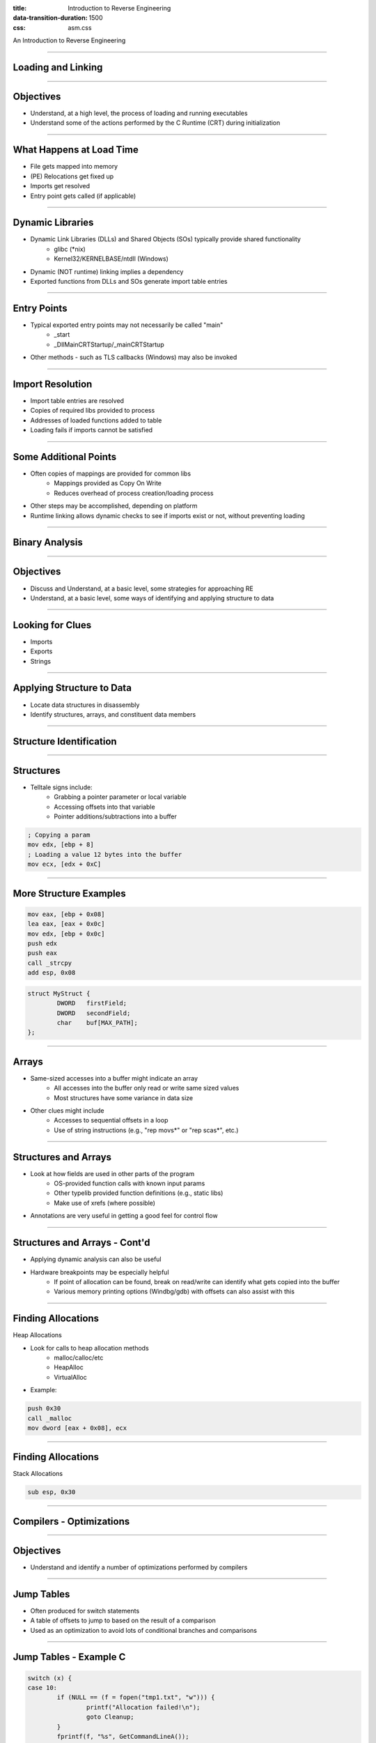 :title: Introduction to Reverse Engineering
:data-transition-duration: 1500
:css: asm.css

An Introduction to Reverse Engineering

----

Loading and Linking
===================

----

Objectives
==========

* Understand, at a high level, the process of loading and running executables
* Understand some of the actions performed by the C Runtime (CRT) during initialization

----

What Happens at Load Time
=========================

* File gets mapped into memory
* (PE) Relocations get fixed up
* Imports get resolved
* Entry point gets called (if applicable)

----

Dynamic Libraries
=================

* Dynamic Link Libraries (DLLs) and Shared Objects (SOs) typically provide shared functionality
	+ glibc (\*nix)
	+ Kernel32/KERNELBASE/ntdll (Windows)
* Dynamic (NOT runtime) linking implies a dependency
* Exported functions from DLLs and SOs generate import table entries

----

Entry Points
============

* Typical exported entry points may not necessarily be called "main"
	+ _start
	+ _DllMainCRTStartup/_mainCRTStartup
* Other methods - such as TLS callbacks (Windows) may also be invoked

----

Import Resolution
=================

* Import table entries are resolved
* Copies of required libs provided to process
* Addresses of loaded functions added to table
* Loading fails if imports cannot be satisfied

----

Some Additional Points
======================

* Often copies of mappings are provided for common libs
	+ Mappings provided as Copy On Write
	+ Reduces overhead of process creation/loading process
* Other steps may be accomplished, depending on platform
* Runtime linking allows dynamic checks to see if imports exist or not, without preventing loading

----

Binary Analysis
===============

----

Objectives
==========

* Discuss and Understand, at a basic level, some strategies for approaching RE
* Understand, at a basic level, some ways of identifying and applying structure to data

----

Looking for Clues
=================

* Imports
* Exports
* Strings

----

Applying Structure to Data
==========================

* Locate data structures in disassembly
* Identify structures, arrays, and constituent data members

----

Structure Identification
========================

.. image:: ./img/yep_its_wood.jpg

----

Structures
==========

* Telltale signs include:
	+ Grabbing a pointer parameter or local variable
	+ Accessing offsets into that variable
	+ Pointer additions/subtractions into a buffer

.. code:: nasm
	
	; Copying a param
	mov edx, [ebp + 8]
	; Loading a value 12 bytes into the buffer
	mov ecx, [edx + 0xC]

----

More Structure Examples
=======================

.. code:: nasm

	mov eax, [ebp + 0x08]
	lea eax, [eax + 0x0c]
	mov edx, [ebp + 0x0c]
	push edx
	push eax
	call _strcpy
	add esp, 0x08

.. code:: c

	struct MyStruct {
		DWORD	firstField;
		DWORD	secondField;
		char	buf[MAX_PATH];
	};

----

Arrays
======

* Same-sized accesses into a buffer might indicate an array
	+ All accesses into the buffer only read or write same sized values
	+ Most structures have some variance in data size
* Other clues might include
	+ Accesses to sequential offsets in a loop
	+ Use of string instructions (e.g., "rep movs\*" or "rep scas\*", etc.)

----

Structures and Arrays
=====================

* Look at how fields are used in other parts of the program
	+ OS-provided function calls with known input params
	+ Other typelib provided function definitions (e.g., static libs)
	+ Make use of xrefs (where possible)
* Annotations are very useful in getting a good feel for control flow

----

Structures and Arrays - Cont'd
==============================

* Applying dynamic analysis can also be useful
* Hardware breakpoints may be especially helpful
	+ If point of allocation can be found, break on read/write can identify what gets copied into the buffer
	+ Various memory printing options (Windbg/gdb) with offsets can also assist with this

----

Finding Allocations
===================

Heap Allocations

* Look for calls to heap allocation methods
	+ malloc/calloc/etc
	+ HeapAlloc
	+ VirtualAlloc 

* Example:

.. code:: nasm

	push 0x30
	call _malloc
	mov dword [eax + 0x08], ecx

----

Finding Allocations
===================

Stack Allocations

.. code:: nasm

	sub esp, 0x30

----

Compilers - Optimizations
=========================

----

Objectives
==========

* Understand and identify a number of optimizations performed by compilers

----

Jump Tables
===========

* Often produced for switch statements
* A table of offsets to jump to based on the result of a comparison
* Used as an optimization to avoid lots of conditional branches and comparisons

----

Jump Tables - Example C
=======================

.. code:: c

		switch (x) {
		case 10:
			if (NULL == (f = fopen("tmp1.txt", "w"))) {
				printf("Allocation failed!\n");
				goto Cleanup;
			}
			fprintf(f, "%s", GetCommandLineA());
			break;
		case 20:
			MessageBoxA(NULL, 
				"Second option selected!", 
				"TITLE", MB_OK);
			break;
		case 30:
			if (NULL == (f = fopen("tmp2.txt", "w"))) {
				printf("Opening tmp2 failed!");
				goto Cleanup;
			}
			fprintf(f, "%d:%s", __COUNTER__, __TIMESTAMP__);
			break;
		case 40:
		case 50:
			MessageBoxA(NULL, "Last option selected!", 
						"ANOTHER TITLE", MB_OK);
		default:
			MessageBoxA(NULL, "Unknown option selected!", 
					"That didn't work!", MB_ICONERROR);
		}

----

:class: flex-image-2

Jump Tables - Example ASM
=========================

.. image:: ./img/jmp_table_p1.png

----

:data-x: r2500
:class: flex-image-2

Jump Tables - Example ASM (Cont'd)
==================================

.. image:: ./img/jmp_table_p2.png

----

Function Inlining
=================

* Function code is copied inline each time it is used
* Reduces overhead of function calls at cost of space
	+ Code is copied rather than reused, resulting in bigger binary
	+ No additional overhead for calls

----

Function Inlining - Example C
=============================

.. code:: c

	BOOL __forceinline func1(int x)
	{
		return x % 10 ? FALSE : TRUE;
	}

	// ... 

	int main(int argc, char** argv)
	{

		const char* tmp = func1(atoi(argv[1])) 
								? "Yes" : "No";
		printf("Is the cmdline param a multiple of 10? %s\n",
			tmp);

		return 0;
	}

----

:class: shrink-image

Function Inlining - Example ASM
===============================

.. image:: ./img/inlining_p1.png

----

Frame Pointer Optimization/Omission
===================================

* Tells the compiler not to use the base pointer (EBP/RBP) as normal
* Frees it up to be used as another general purpose register
* Can make debugging more difficult (harder to reason about call stack)

----

Loop Unrolling
==============

* Instructions within loop body are copied for each iteration
* Larger resulting binary size, but without overhead of branching

----

A Tale of Duff's Device
=======================

* Concept code courtesy of Tom Duff, 1983
* Good case study, though likely no longer significantly performant with modern compilers
* Original requirement involved copying 16-bit units from an array to a memory-mapped register
* Naive approach suffered from performance issues
* Thus, unrolling to blocks of 8 yielded significant improvements

----

Duff's Device - Initial
=======================

.. code:: c

	send(to, from, count)
	register short *to, *from;
	register count;
	{
	    register n = count / 8;
    	do {
        	*to = *from++;
	        *to = *from++;
    	    *to = *from++;
        	*to = *from++;
        	*to = *from++;
        	*to = *from++;
        	*to = *from++;
        	*to = *from++;
    	} while (--n > 0);
	}


----

Initial Effort - Issues
=======================

* This approach works - with one small problem
* Always assumes that the copy target is evenly divisble by 8

----

Duff's Device - The Solution
============================

.. code:: c

	send(to, from, count)
	register short *to, *from;
	register count;
	{
	    register n = (count + 7) / 8;
    	switch (count % 8) {
    	case 0: do { *to = *from++;
    	case 7:      *to = *from++;
    	case 6:      *to = *from++;
    	case 5:      *to = *from++;
    	case 4:      *to = *from++;
    	case 3:      *to = *from++;
    	case 2:      *to = *from++;
    	case 1:      *to = *from++;
            	} while (--n > 0);
    	}
	}

